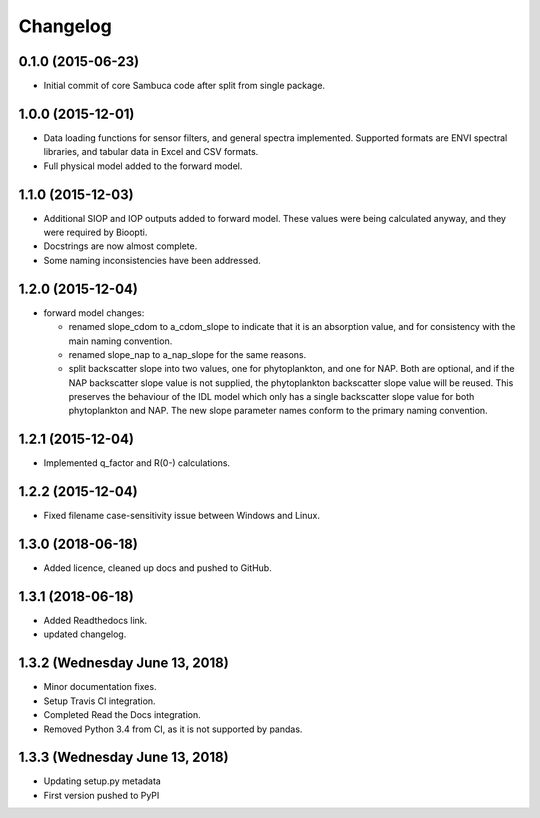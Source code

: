 Changelog
=========

0.1.0 (2015-06-23)
------------------
* Initial commit of core Sambuca code after split from single package.

1.0.0 (2015-12-01)
------------------
* Data loading functions for sensor filters, and general spectra implemented.
  Supported formats are ENVI spectral libraries, and tabular data in Excel and
  CSV formats.
* Full physical model added to the forward model.

1.1.0 (2015-12-03)
------------------
* Additional SIOP and IOP outputs added to forward model. These values were
  being calculated anyway, and they were required by Bioopti.
* Docstrings are now almost complete.
* Some naming inconsistencies have been addressed.

1.2.0 (2015-12-04)
------------------
* forward model changes:

  * renamed slope_cdom to a_cdom_slope to indicate that it is an absorption
    value, and for consistency with the main naming convention.
  * renamed slope_nap to a_nap_slope for the same reasons.
  * split backscatter slope into two values, one for phytoplankton, and one for
    NAP. Both are optional, and if the NAP backscatter slope value is not
    supplied, the phytoplankton backscatter slope value will be reused. This
    preserves the behaviour of the IDL model which only has a single backscatter
    slope value for both phytoplankton and NAP. The new slope parameter names
    conform to the primary naming convention.

1.2.1 (2015-12-04)
------------------
* Implemented q_factor and R(0-) calculations.

1.2.2 (2015-12-04)
------------------
* Fixed filename case-sensitivity issue between Windows and Linux.

1.3.0 (2018-06-18)
------------------
* Added licence, cleaned up docs and pushed to GitHub.

1.3.1 (2018-06-18)
------------------
* Added Readthedocs link.
* updated changelog.

1.3.2 (Wednesday June 13, 2018)
------------------
* Minor documentation fixes.
* Setup Travis CI integration.
* Completed Read the Docs integration.
* Removed Python 3.4 from CI, as it is not supported by pandas.

1.3.3 (Wednesday June 13, 2018)
------------------
* Updating setup.py metadata
* First version pushed to PyPI
